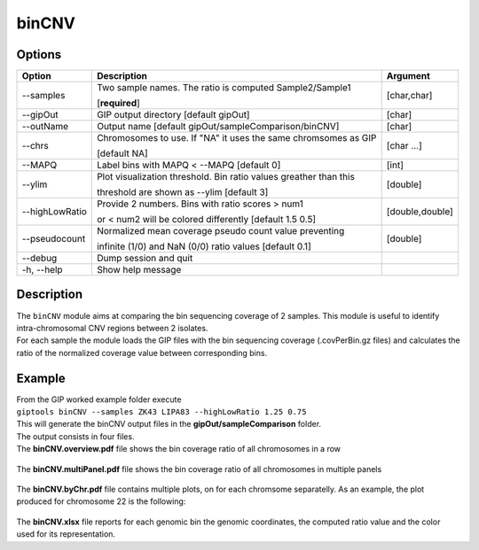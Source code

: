 ######
binCNV
######

Options
-------

+-------------------+------------------------------------------------------------------+----------------+
|Option             |Description                                                       |Argument        |
+===================+==================================================================+================+
|\-\-samples        |Two sample names. The ratio is computed Sample2/Sample1           |[char,char]     |
|                   |                                                                  |                |
|                   |[**required**]                                                    |                |
+-------------------+------------------------------------------------------------------+----------------+ 
|\-\-gipOut         |GIP output directory [default gipOut]                             |[char]          |
+-------------------+------------------------------------------------------------------+----------------+
|\-\-outName        |Output name [default gipOut/sampleComparison/binCNV]              |[char]          |
+-------------------+------------------------------------------------------------------+----------------+
|\-\-chrs           |Chromosomes to use. If "NA" it uses the same chromsomes as GIP    |[char ...]      |
|                   |                                                                  |                |
|                   |[default NA]                                                      |                |
+-------------------+------------------------------------------------------------------+----------------+
|\-\-MAPQ           |Label bins with MAPQ < --MAPQ [default 0]                         |[int]           |
+-------------------+------------------------------------------------------------------+----------------+  
|\-\-ylim           |Plot visualization threshold. Bin ratio values greather than this |[double]        |
|                   |                                                                  |                |   
|                   |threshold are shown as --ylim [default 3]                         |                |
+-------------------+------------------------------------------------------------------+----------------+
|\-\-highLowRatio   |Provide 2 numbers. Bins with ratio scores > num1                  |[double,double] |
|                   |                                                                  |                |
|                   |or < num2 will be colored differently [default 1.5  0.5]          |                |
+-------------------+------------------------------------------------------------------+----------------+
|\-\-pseudocount    |Normalized mean coverage pseudo count value preventing            |[double]        |
|                   |                                                                  |                |
|                   |infinite (1/0) and NaN (0/0) ratio values [default 0.1]           |                |
+-------------------+------------------------------------------------------------------+----------------+  
|\-\-debug          |Dump session and quit                                             |                |
+-------------------+------------------------------------------------------------------+----------------+
|\-h, \-\-help      |Show help message                                                 |                |
+-------------------+------------------------------------------------------------------+----------------+

Description
-----------
| The ``binCNV`` module aims at comparing the bin sequencing coverage of 2 samples. This module is useful to identify intra-chromosomal CNV regions between 2 isolates.
| For each sample the module loads the GIP files with the bin sequencing coverage (.covPerBin.gz files) and calculates the ratio of the normalized coverage value between corresponding bins. 


Example
-------
| From the GIP worked example folder execute

| ``giptools binCNV --samples ZK43 LIPA83 --highLowRatio 1.25 0.75``

| This will generate the binCNV output files in the **gipOut/sampleComparison** folder.
| The output consists in four files. 


| The **binCNV.overview.pdf** file shows the bin coverage ratio of all chromosomes in a row

.. figure:: ../_static/binCNV.overview.png
      :width: 100 %


| The **binCNV.multiPanel.pdf** file shows the bin coverage ratio of all chromosomes in multiple panels

.. figure:: ../_static/binCNV.multiPanel.png
      :width: 100 %


| The **binCNV.byChr.pdf** file contains multiple plots, on for each chromsome separatelly. As an example, the plot produced for chromosome 22 is the following:

.. figure:: ../_static/binCNV_ZK43_LIPA83_chr22.png
      :width: 100 %


| The **binCNV.xlsx** file reports for each genomic bin the genomic coordinates, the computed ratio value and the color used for its representation.






